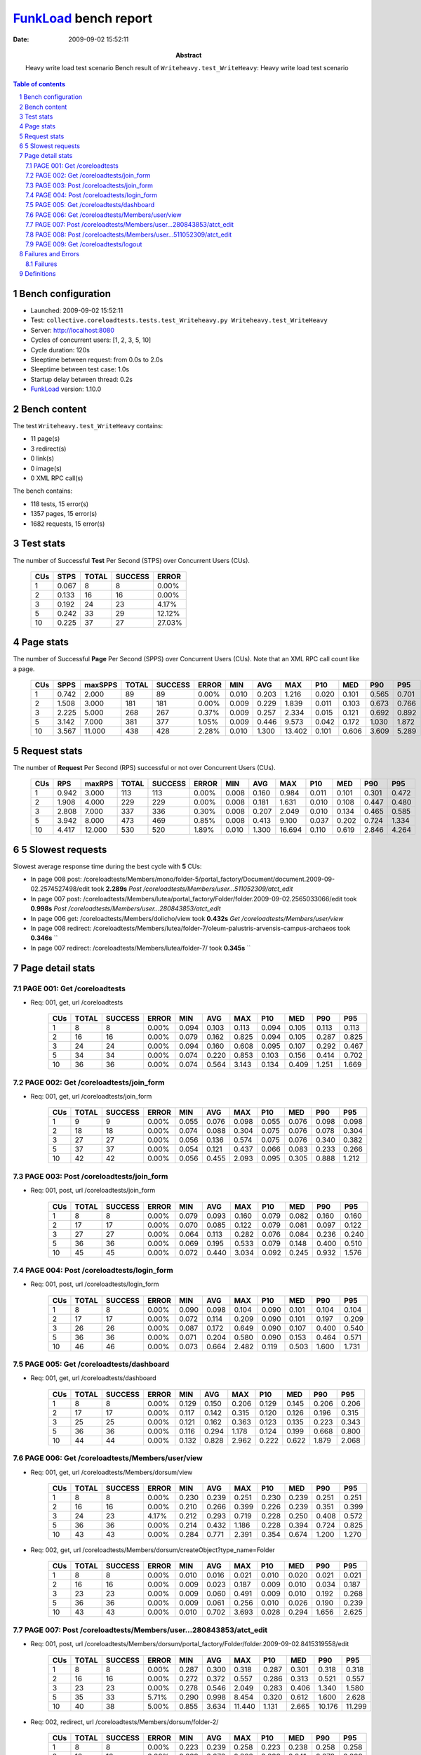 ======================
FunkLoad_ bench report
======================


:date: 2009-09-02 15:52:11
:abstract: Heavy write load test scenario
           Bench result of ``Writeheavy.test_WriteHeavy``: 
           Heavy write load test scenario

.. _FunkLoad: http://funkload.nuxeo.org/
.. sectnum::    :depth: 2
.. contents:: Table of contents

Bench configuration
-------------------

* Launched: 2009-09-02 15:52:11
* Test: ``collective.coreloadtests.tests.test_Writeheavy.py Writeheavy.test_WriteHeavy``
* Server: http://localhost:8080
* Cycles of concurrent users: [1, 2, 3, 5, 10]
* Cycle duration: 120s
* Sleeptime between request: from 0.0s to 2.0s
* Sleeptime between test case: 1.0s
* Startup delay between thread: 0.2s
* FunkLoad_ version: 1.10.0


Bench content
-------------

The test ``Writeheavy.test_WriteHeavy`` contains: 

* 11 page(s)
* 3 redirect(s)
* 0 link(s)
* 0 image(s)
* 0 XML RPC call(s)

The bench contains:

* 118 tests, 15 error(s)
* 1357 pages, 15 error(s)
* 1682 requests, 15 error(s)


Test stats
----------

The number of Successful **Test** Per Second (STPS) over Concurrent Users (CUs).

 .. image:: tests.png

 ======= ======= ======= ======= =======
     CUs    STPS   TOTAL SUCCESS   ERROR
 ======= ======= ======= ======= =======
       1   0.067       8       8   0.00%
       2   0.133      16      16   0.00%
       3   0.192      24      23   4.17%
       5   0.242      33      29  12.12%
      10   0.225      37      27  27.03%
 ======= ======= ======= ======= =======

Page stats
----------

The number of Successful **Page** Per Second (SPPS) over Concurrent Users (CUs).
Note that an XML RPC call count like a page.

 .. image:: pages_spps.png
 .. image:: pages.png

 ======= ======= ======= ======= ======= ======= ======= ======= ======= ======= ======= ======= =======
     CUs    SPPS maxSPPS   TOTAL SUCCESS   ERROR     MIN     AVG     MAX     P10     MED     P90     P95
 ======= ======= ======= ======= ======= ======= ======= ======= ======= ======= ======= ======= =======
       1   0.742   2.000      89      89   0.00%   0.010   0.203   1.216   0.020   0.101   0.565   0.701
       2   1.508   3.000     181     181   0.00%   0.009   0.229   1.839   0.011   0.103   0.673   0.766
       3   2.225   5.000     268     267   0.37%   0.009   0.257   2.334   0.015   0.121   0.692   0.892
       5   3.142   7.000     381     377   1.05%   0.009   0.446   9.573   0.042   0.172   1.030   1.872
      10   3.567  11.000     438     428   2.28%   0.010   1.300  13.402   0.101   0.606   3.609   5.289
 ======= ======= ======= ======= ======= ======= ======= ======= ======= ======= ======= ======= =======

Request stats
-------------

The number of **Request** Per Second (RPS) successful or not over Concurrent Users (CUs).

 .. image:: requests_rps.png
 .. image:: requests.png

 ======= ======= ======= ======= ======= ======= ======= ======= ======= ======= ======= ======= =======
     CUs     RPS  maxRPS   TOTAL SUCCESS   ERROR     MIN     AVG     MAX     P10     MED     P90     P95
 ======= ======= ======= ======= ======= ======= ======= ======= ======= ======= ======= ======= =======
       1   0.942   3.000     113     113   0.00%   0.008   0.160   0.984   0.011   0.101   0.301   0.472
       2   1.908   4.000     229     229   0.00%   0.008   0.181   1.631   0.010   0.108   0.447   0.480
       3   2.808   7.000     337     336   0.30%   0.008   0.207   2.049   0.010   0.134   0.465   0.585
       5   3.942   8.000     473     469   0.85%   0.008   0.413   9.100   0.037   0.202   0.724   1.334
      10   4.417  12.000     530     520   1.89%   0.010   1.300  16.694   0.110   0.619   2.846   4.264
 ======= ======= ======= ======= ======= ======= ======= ======= ======= ======= ======= ======= =======

5 Slowest requests
------------------

Slowest average response time during the best cycle with **5** CUs:

* In page 008 post: /coreloadtests/Members/mono/folder-5/portal_factory/Document/document.2009-09-02.2574527498/edit took **2.289s**
  `Post /coreloadtests/Members/user...511052309/atct_edit`
* In page 007 post: /coreloadtests/Members/lutea/portal_factory/Folder/folder.2009-09-02.2565033066/edit took **0.998s**
  `Post /coreloadtests/Members/user...280843853/atct_edit`
* In page 006 get: /coreloadtests/Members/dolicho/view took **0.432s**
  `Get /coreloadtests/Members/user/view`
* In page 008 redirect: /coreloadtests/Members/lutea/folder-7/oleum-palustris-arvensis-campus-archaeos took **0.346s**
  ``
* In page 007 redirect: /coreloadtests/Members/lutea/folder-7/ took **0.345s**
  ``

Page detail stats
-----------------


PAGE 001: Get /coreloadtests
~~~~~~~~~~~~~~~~~~~~~~~~~~~~

* Req: 001, get, url /coreloadtests

     .. image:: request_001.001.png

     ======= ======= ======= ======= ======= ======= ======= ======= ======= ======= =======
         CUs   TOTAL SUCCESS   ERROR     MIN     AVG     MAX     P10     MED     P90     P95
     ======= ======= ======= ======= ======= ======= ======= ======= ======= ======= =======
           1       8       8   0.00%   0.094   0.103   0.113   0.094   0.105   0.113   0.113
           2      16      16   0.00%   0.079   0.162   0.825   0.094   0.105   0.287   0.825
           3      24      24   0.00%   0.094   0.160   0.608   0.095   0.107   0.292   0.467
           5      34      34   0.00%   0.074   0.220   0.853   0.103   0.156   0.414   0.702
          10      36      36   0.00%   0.074   0.564   3.143   0.134   0.409   1.251   1.669
     ======= ======= ======= ======= ======= ======= ======= ======= ======= ======= =======

PAGE 002: Get /coreloadtests/join_form
~~~~~~~~~~~~~~~~~~~~~~~~~~~~~~~~~~~~~~

* Req: 001, get, url /coreloadtests/join_form

     .. image:: request_002.001.png

     ======= ======= ======= ======= ======= ======= ======= ======= ======= ======= =======
         CUs   TOTAL SUCCESS   ERROR     MIN     AVG     MAX     P10     MED     P90     P95
     ======= ======= ======= ======= ======= ======= ======= ======= ======= ======= =======
           1       9       9   0.00%   0.055   0.076   0.098   0.055   0.076   0.098   0.098
           2      18      18   0.00%   0.074   0.088   0.304   0.075   0.076   0.078   0.304
           3      27      27   0.00%   0.056   0.136   0.574   0.075   0.076   0.340   0.382
           5      37      37   0.00%   0.054   0.121   0.437   0.066   0.083   0.233   0.266
          10      42      42   0.00%   0.056   0.455   2.093   0.095   0.305   0.888   1.212
     ======= ======= ======= ======= ======= ======= ======= ======= ======= ======= =======

PAGE 003: Post /coreloadtests/join_form
~~~~~~~~~~~~~~~~~~~~~~~~~~~~~~~~~~~~~~~

* Req: 001, post, url /coreloadtests/join_form

     .. image:: request_003.001.png

     ======= ======= ======= ======= ======= ======= ======= ======= ======= ======= =======
         CUs   TOTAL SUCCESS   ERROR     MIN     AVG     MAX     P10     MED     P90     P95
     ======= ======= ======= ======= ======= ======= ======= ======= ======= ======= =======
           1       8       8   0.00%   0.079   0.093   0.160   0.079   0.082   0.160   0.160
           2      17      17   0.00%   0.070   0.085   0.122   0.079   0.081   0.097   0.122
           3      27      27   0.00%   0.064   0.113   0.282   0.076   0.084   0.236   0.240
           5      36      36   0.00%   0.069   0.195   0.533   0.079   0.148   0.400   0.510
          10      45      45   0.00%   0.072   0.440   3.034   0.092   0.245   0.932   1.576
     ======= ======= ======= ======= ======= ======= ======= ======= ======= ======= =======

PAGE 004: Post /coreloadtests/login_form
~~~~~~~~~~~~~~~~~~~~~~~~~~~~~~~~~~~~~~~~

* Req: 001, post, url /coreloadtests/login_form

     .. image:: request_004.001.png

     ======= ======= ======= ======= ======= ======= ======= ======= ======= ======= =======
         CUs   TOTAL SUCCESS   ERROR     MIN     AVG     MAX     P10     MED     P90     P95
     ======= ======= ======= ======= ======= ======= ======= ======= ======= ======= =======
           1       8       8   0.00%   0.090   0.098   0.104   0.090   0.101   0.104   0.104
           2      17      17   0.00%   0.072   0.114   0.209   0.090   0.101   0.197   0.209
           3      26      26   0.00%   0.087   0.172   0.649   0.090   0.107   0.400   0.540
           5      36      36   0.00%   0.071   0.204   0.580   0.090   0.153   0.464   0.571
          10      46      46   0.00%   0.073   0.664   2.482   0.119   0.503   1.600   1.731
     ======= ======= ======= ======= ======= ======= ======= ======= ======= ======= =======

PAGE 005: Get /coreloadtests/dashboard
~~~~~~~~~~~~~~~~~~~~~~~~~~~~~~~~~~~~~~

* Req: 001, get, url /coreloadtests/dashboard

     .. image:: request_005.001.png

     ======= ======= ======= ======= ======= ======= ======= ======= ======= ======= =======
         CUs   TOTAL SUCCESS   ERROR     MIN     AVG     MAX     P10     MED     P90     P95
     ======= ======= ======= ======= ======= ======= ======= ======= ======= ======= =======
           1       8       8   0.00%   0.129   0.150   0.206   0.129   0.145   0.206   0.206
           2      17      17   0.00%   0.117   0.142   0.315   0.120   0.126   0.196   0.315
           3      25      25   0.00%   0.121   0.162   0.363   0.123   0.135   0.223   0.343
           5      36      36   0.00%   0.116   0.294   1.178   0.124   0.199   0.668   0.800
          10      44      44   0.00%   0.132   0.828   2.962   0.222   0.622   1.879   2.068
     ======= ======= ======= ======= ======= ======= ======= ======= ======= ======= =======

PAGE 006: Get /coreloadtests/Members/user/view
~~~~~~~~~~~~~~~~~~~~~~~~~~~~~~~~~~~~~~~~~~~~~~

* Req: 001, get, url /coreloadtests/Members/dorsum/view

     .. image:: request_006.001.png

     ======= ======= ======= ======= ======= ======= ======= ======= ======= ======= =======
         CUs   TOTAL SUCCESS   ERROR     MIN     AVG     MAX     P10     MED     P90     P95
     ======= ======= ======= ======= ======= ======= ======= ======= ======= ======= =======
           1       8       8   0.00%   0.230   0.239   0.251   0.230   0.239   0.251   0.251
           2      16      16   0.00%   0.210   0.266   0.399   0.226   0.239   0.351   0.399
           3      24      23   4.17%   0.212   0.293   0.719   0.228   0.250   0.408   0.572
           5      36      36   0.00%   0.214   0.432   1.186   0.228   0.394   0.724   0.825
          10      43      43   0.00%   0.284   0.771   2.391   0.354   0.674   1.200   1.270
     ======= ======= ======= ======= ======= ======= ======= ======= ======= ======= =======
* Req: 002, get, url /coreloadtests/Members/dorsum/createObject?type_name=Folder

     .. image:: request_006.002.png

     ======= ======= ======= ======= ======= ======= ======= ======= ======= ======= =======
         CUs   TOTAL SUCCESS   ERROR     MIN     AVG     MAX     P10     MED     P90     P95
     ======= ======= ======= ======= ======= ======= ======= ======= ======= ======= =======
           1       8       8   0.00%   0.010   0.016   0.021   0.010   0.020   0.021   0.021
           2      16      16   0.00%   0.009   0.023   0.187   0.009   0.010   0.034   0.187
           3      23      23   0.00%   0.009   0.060   0.491   0.009   0.010   0.192   0.268
           5      36      36   0.00%   0.009   0.061   0.256   0.010   0.026   0.190   0.239
          10      43      43   0.00%   0.010   0.702   3.693   0.028   0.294   1.656   2.625
     ======= ======= ======= ======= ======= ======= ======= ======= ======= ======= =======

PAGE 007: Post /coreloadtests/Members/user...280843853/atct_edit
~~~~~~~~~~~~~~~~~~~~~~~~~~~~~~~~~~~~~~~~~~~~~~~~~~~~~~~~~~~~~~~~

* Req: 001, post, url /coreloadtests/Members/dorsum/portal_factory/Folder/folder.2009-09-02.8415319558/edit

     .. image:: request_007.001.png

     ======= ======= ======= ======= ======= ======= ======= ======= ======= ======= =======
         CUs   TOTAL SUCCESS   ERROR     MIN     AVG     MAX     P10     MED     P90     P95
     ======= ======= ======= ======= ======= ======= ======= ======= ======= ======= =======
           1       8       8   0.00%   0.287   0.300   0.318   0.287   0.301   0.318   0.318
           2      16      16   0.00%   0.272   0.372   0.557   0.286   0.313   0.521   0.557
           3      23      23   0.00%   0.278   0.546   2.049   0.283   0.406   1.340   1.580
           5      35      33   5.71%   0.290   0.998   8.454   0.320   0.612   1.600   2.628
          10      40      38   5.00%   0.855   3.634  11.440   1.131   2.665  10.176  11.299
     ======= ======= ======= ======= ======= ======= ======= ======= ======= ======= =======
* Req: 002, redirect, url /coreloadtests/Members/dorsum/folder-2/

     .. image:: request_007.002.png

     ======= ======= ======= ======= ======= ======= ======= ======= ======= ======= =======
         CUs   TOTAL SUCCESS   ERROR     MIN     AVG     MAX     P10     MED     P90     P95
     ======= ======= ======= ======= ======= ======= ======= ======= ======= ======= =======
           1       8       8   0.00%   0.223   0.239   0.258   0.223   0.238   0.258   0.258
           2      16      16   0.00%   0.223   0.276   0.808   0.226   0.241   0.278   0.808
           3      23      23   0.00%   0.224   0.253   0.307   0.227   0.249   0.299   0.305
           5      33      33   0.00%   0.228   0.345   0.790   0.237   0.283   0.531   0.686
          10      38      38   0.00%   0.243   1.480   5.210   0.383   1.103   3.417   4.129
     ======= ======= ======= ======= ======= ======= ======= ======= ======= ======= =======
* Req: 003, get, url /coreloadtests/Members/dorsum/folder-2/createObject?type_name=Document

     .. image:: request_007.003.png

     ======= ======= ======= ======= ======= ======= ======= ======= ======= ======= =======
         CUs   TOTAL SUCCESS   ERROR     MIN     AVG     MAX     P10     MED     P90     P95
     ======= ======= ======= ======= ======= ======= ======= ======= ======= ======= =======
           1       8       8   0.00%   0.010   0.018   0.021   0.010   0.021   0.021   0.021
           2      16      16   0.00%   0.009   0.038   0.362   0.010   0.011   0.073   0.362
           3      23      23   0.00%   0.009   0.026   0.171   0.010   0.020   0.043   0.061
           5      33      33   0.00%   0.010   0.072   0.270   0.010   0.064   0.148   0.167
          10      37      37   0.00%   0.011   0.749   3.095   0.016   0.495   2.220   2.724
     ======= ======= ======= ======= ======= ======= ======= ======= ======= ======= =======

PAGE 008: Post /coreloadtests/Members/user...511052309/atct_edit
~~~~~~~~~~~~~~~~~~~~~~~~~~~~~~~~~~~~~~~~~~~~~~~~~~~~~~~~~~~~~~~~

* Req: 001, post, url /coreloadtests/Members/dorsum/folder-2/portal_factory/Document/document.2009-09-02.8440416889/edit

     .. image:: request_008.001.png

     ======= ======= ======= ======= ======= ======= ======= ======= ======= ======= =======
         CUs   TOTAL SUCCESS   ERROR     MIN     AVG     MAX     P10     MED     P90     P95
     ======= ======= ======= ======= ======= ======= ======= ======= ======= ======= =======
           1       8       8   0.00%   0.453   0.598   0.984   0.453   0.479   0.984   0.984
           2      16      16   0.00%   0.427   0.617   1.631   0.447   0.473   1.087   1.631
           3      23      23   0.00%   0.438   0.628   1.100   0.447   0.516   0.921   1.060
           5      33      31   6.06%   0.438   2.289   9.100   0.488   1.549   7.481   9.025
          10      35      27  22.86%   0.885   5.954  16.694   1.434   4.232  12.811  15.253
     ======= ======= ======= ======= ======= ======= ======= ======= ======= ======= =======
* Req: 002, redirect, url /coreloadtests/Members/dorsum/folder-2/sinensis-tris-campus-campus-noveboracensis

     .. image:: request_008.002.png

     ======= ======= ======= ======= ======= ======= ======= ======= ======= ======= =======
         CUs   TOTAL SUCCESS   ERROR     MIN     AVG     MAX     P10     MED     P90     P95
     ======= ======= ======= ======= ======= ======= ======= ======= ======= ======= =======
           1       8       8   0.00%   0.209   0.225   0.233   0.209   0.228   0.233   0.233
           2      16      16   0.00%   0.190   0.216   0.252   0.199   0.212   0.245   0.252
           3      23      23   0.00%   0.202   0.277   0.707   0.205   0.228   0.376   0.404
           5      30      30   0.00%   0.205   0.346   0.760   0.218   0.345   0.486   0.504
          10      27      27   0.00%   0.259   1.089   3.194   0.326   0.673   2.304   2.747
     ======= ======= ======= ======= ======= ======= ======= ======= ======= ======= =======

PAGE 009: Get /coreloadtests/logout
~~~~~~~~~~~~~~~~~~~~~~~~~~~~~~~~~~~

* Req: 001, get, url /coreloadtests/logout

     .. image:: request_009.001.png

     ======= ======= ======= ======= ======= ======= ======= ======= ======= ======= =======
         CUs   TOTAL SUCCESS   ERROR     MIN     AVG     MAX     P10     MED     P90     P95
     ======= ======= ======= ======= ======= ======= ======= ======= ======= ======= =======
           1       8       8   0.00%   0.008   0.009   0.009   0.008   0.009   0.009   0.009
           2      16      16   0.00%   0.008   0.010   0.019   0.008   0.009   0.015   0.019
           3      23      23   0.00%   0.008   0.020   0.077   0.008   0.009   0.052   0.068
           5      29      29   0.00%   0.008   0.090   0.597   0.009   0.037   0.271   0.344
          10      27      27   0.00%   0.019   0.715   2.717   0.082   0.597   1.514   1.821
     ======= ======= ======= ======= ======= ======= ======= ======= ======= ======= =======
* Req: 002, redirect, url /coreloadtests/logged_out

     .. image:: request_009.002.png

     ======= ======= ======= ======= ======= ======= ======= ======= ======= ======= =======
         CUs   TOTAL SUCCESS   ERROR     MIN     AVG     MAX     P10     MED     P90     P95
     ======= ======= ======= ======= ======= ======= ======= ======= ======= ======= =======
           1       8       8   0.00%   0.062   0.081   0.093   0.062   0.083   0.093   0.093
           2      16      16   0.00%   0.063   0.147   1.068   0.072   0.084   0.114   1.068
           3      23      23   0.00%   0.063   0.085   0.162   0.070   0.083   0.093   0.098
           5      29      29   0.00%   0.062   0.128   0.386   0.063   0.102   0.216   0.273
          10      27      27   0.00%   0.093   0.487   1.337   0.119   0.318   1.314   1.321
     ======= ======= ======= ======= ======= ======= ======= ======= ======= ======= =======

Failures and Errors
-------------------


Failures
~~~~~~~~

* 8 time(s), code: 500, <class 'ZODB.POSException.ConflictError'>
  in Connection.py, line 594: See the server error log for details
* 5 time(s), code: 500, <class 'ZODB.POSException.ConflictError'>
  in FileStorage.py, line 514: See the server error log for details
* 2 time(s), code: 503::

    No traceback.


Definitions
-----------

* CUs: Concurrent users or number of concurrent threads executing tests.
* Request: a single GET/POST/redirect/xmlrpc request.
* Page: a request with redirects and ressource links (image, css, js) for an html page.
* STPS: Successful tests per second.
* SPPS: Successful pages per second.
* RPS: Requests per second successful or not.
* maxSPPS: Maximum SPPS during the cycle.
* maxRPS: Maximum RPS during the cycle.
* MIN: Minimum response time for a page or request.
* AVG: Average response time for a page or request.
* MAX: Maximmum response time for a page or request.
* P10: Percentil 10 or response time where 10 percent of pages or requests are delivred.
* MED: Median or Percentil 50, response time where half of pages or requests are delivred.
* P90: Percentil 90 or response time where 90 percent of pages or requests are delivred.
* P95: Percentil 95 or response time where 95 percent of pages or requests are delivred.

Report generated with FunkLoad_ 1.10.0, more information available on the `FunkLoad site <http://funkload.nuxeo.org/#benching>`_.